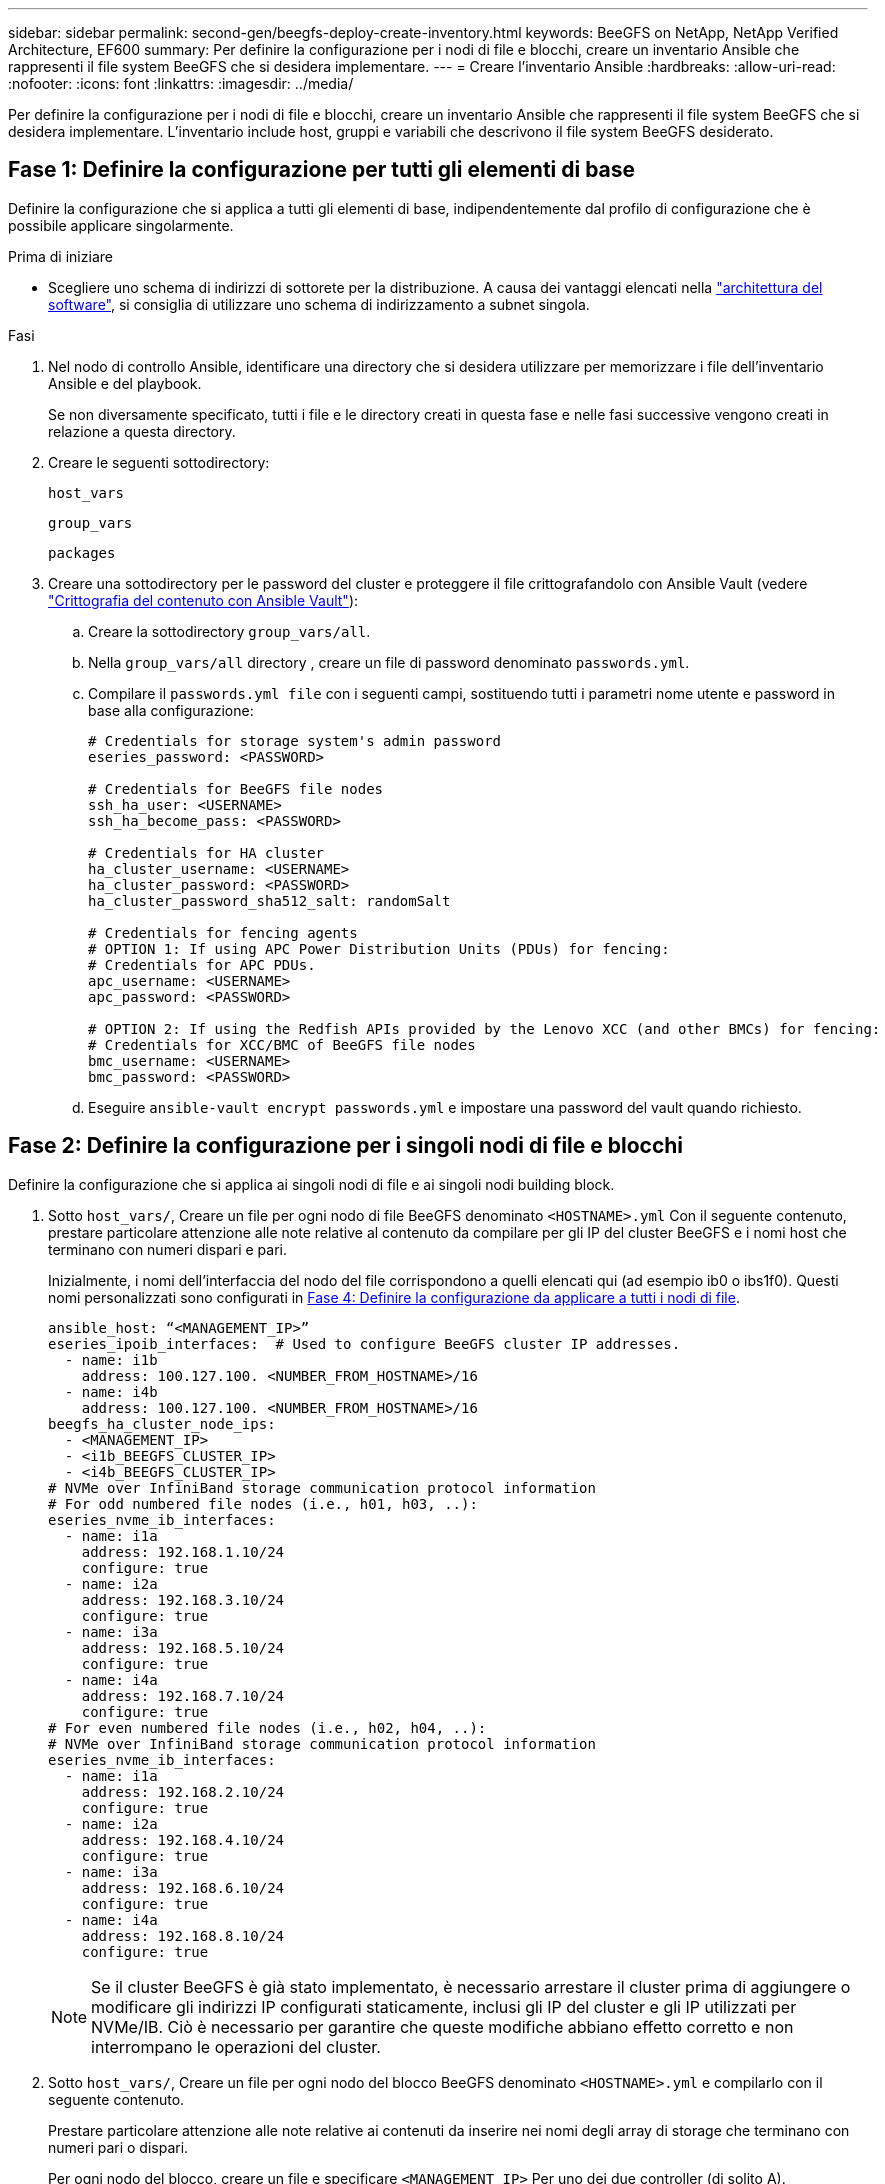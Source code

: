 ---
sidebar: sidebar 
permalink: second-gen/beegfs-deploy-create-inventory.html 
keywords: BeeGFS on NetApp, NetApp Verified Architecture, EF600 
summary: Per definire la configurazione per i nodi di file e blocchi, creare un inventario Ansible che rappresenti il file system BeeGFS che si desidera implementare. 
---
= Creare l'inventario Ansible
:hardbreaks:
:allow-uri-read: 
:nofooter: 
:icons: font
:linkattrs: 
:imagesdir: ../media/


[role="lead"]
Per definire la configurazione per i nodi di file e blocchi, creare un inventario Ansible che rappresenti il file system BeeGFS che si desidera implementare. L'inventario include host, gruppi e variabili che descrivono il file system BeeGFS desiderato.



== Fase 1: Definire la configurazione per tutti gli elementi di base

Definire la configurazione che si applica a tutti gli elementi di base, indipendentemente dal profilo di configurazione che è possibile applicare singolarmente.

.Prima di iniziare
* Scegliere uno schema di indirizzi di sottorete per la distribuzione. A causa dei vantaggi elencati nella link:beegfs-design-software-architecture.html#beegfs-network-configuration["architettura del software"], si consiglia di utilizzare uno schema di indirizzamento a subnet singola.


.Fasi
. Nel nodo di controllo Ansible, identificare una directory che si desidera utilizzare per memorizzare i file dell'inventario Ansible e del playbook.
+
Se non diversamente specificato, tutti i file e le directory creati in questa fase e nelle fasi successive vengono creati in relazione a questa directory.

. Creare le seguenti sottodirectory:
+
`host_vars`

+
`group_vars`

+
`packages`

. Creare una sottodirectory per le password del cluster e proteggere il file crittografandolo con Ansible Vault (vedere https://docs.ansible.com/ansible/latest/user_guide/vault.html["Crittografia del contenuto con Ansible Vault"^]):
+
.. Creare la sottodirectory `group_vars/all`.
.. Nella `group_vars/all` directory , creare un file di password denominato `passwords.yml`.
.. Compilare il `passwords.yml file` con i seguenti campi, sostituendo tutti i parametri nome utente e password in base alla configurazione:
+
....
# Credentials for storage system's admin password
eseries_password: <PASSWORD>

# Credentials for BeeGFS file nodes
ssh_ha_user: <USERNAME>
ssh_ha_become_pass: <PASSWORD>

# Credentials for HA cluster
ha_cluster_username: <USERNAME>
ha_cluster_password: <PASSWORD>
ha_cluster_password_sha512_salt: randomSalt

# Credentials for fencing agents
# OPTION 1: If using APC Power Distribution Units (PDUs) for fencing:
# Credentials for APC PDUs.
apc_username: <USERNAME>
apc_password: <PASSWORD>

# OPTION 2: If using the Redfish APIs provided by the Lenovo XCC (and other BMCs) for fencing:
# Credentials for XCC/BMC of BeeGFS file nodes
bmc_username: <USERNAME>
bmc_password: <PASSWORD>
....
.. Eseguire `ansible-vault encrypt passwords.yml` e impostare una password del vault quando richiesto.






== Fase 2: Definire la configurazione per i singoli nodi di file e blocchi

Definire la configurazione che si applica ai singoli nodi di file e ai singoli nodi building block.

. Sotto `host_vars/`, Creare un file per ogni nodo di file BeeGFS denominato `<HOSTNAME>.yml` Con il seguente contenuto, prestare particolare attenzione alle note relative al contenuto da compilare per gli IP del cluster BeeGFS e i nomi host che terminano con numeri dispari e pari.
+
Inizialmente, i nomi dell'interfaccia del nodo del file corrispondono a quelli elencati qui (ad esempio ib0 o ibs1f0). Questi nomi personalizzati sono configurati in <<Fase 4: Definire la configurazione da applicare a tutti i nodi di file>>.

+
....
ansible_host: “<MANAGEMENT_IP>”
eseries_ipoib_interfaces:  # Used to configure BeeGFS cluster IP addresses.
  - name: i1b
    address: 100.127.100. <NUMBER_FROM_HOSTNAME>/16
  - name: i4b
    address: 100.127.100. <NUMBER_FROM_HOSTNAME>/16
beegfs_ha_cluster_node_ips:
  - <MANAGEMENT_IP>
  - <i1b_BEEGFS_CLUSTER_IP>
  - <i4b_BEEGFS_CLUSTER_IP>
# NVMe over InfiniBand storage communication protocol information
# For odd numbered file nodes (i.e., h01, h03, ..):
eseries_nvme_ib_interfaces:
  - name: i1a
    address: 192.168.1.10/24
    configure: true
  - name: i2a
    address: 192.168.3.10/24
    configure: true
  - name: i3a
    address: 192.168.5.10/24
    configure: true
  - name: i4a
    address: 192.168.7.10/24
    configure: true
# For even numbered file nodes (i.e., h02, h04, ..):
# NVMe over InfiniBand storage communication protocol information
eseries_nvme_ib_interfaces:
  - name: i1a
    address: 192.168.2.10/24
    configure: true
  - name: i2a
    address: 192.168.4.10/24
    configure: true
  - name: i3a
    address: 192.168.6.10/24
    configure: true
  - name: i4a
    address: 192.168.8.10/24
    configure: true
....
+

NOTE: Se il cluster BeeGFS è già stato implementato, è necessario arrestare il cluster prima di aggiungere o modificare gli indirizzi IP configurati staticamente, inclusi gli IP del cluster e gli IP utilizzati per NVMe/IB. Ciò è necessario per garantire che queste modifiche abbiano effetto corretto e non interrompano le operazioni del cluster.

. Sotto `host_vars/`, Creare un file per ogni nodo del blocco BeeGFS denominato `<HOSTNAME>.yml` e compilarlo con il seguente contenuto.
+
Prestare particolare attenzione alle note relative ai contenuti da inserire nei nomi degli array di storage che terminano con numeri pari o dispari.

+
Per ogni nodo del blocco, creare un file e specificare `<MANAGEMENT_IP>` Per uno dei due controller (di solito A).

+
....
eseries_system_name: <STORAGE_ARRAY_NAME>
eseries_system_api_url: https://<MANAGEMENT_IP>:8443/devmgr/v2/
eseries_initiator_protocol: nvme_ib
# For odd numbered block nodes (i.e., a01, a03, ..):
eseries_controller_nvme_ib_port:
  controller_a:
    - 192.168.1.101
    - 192.168.2.101
    - 192.168.1.100
    - 192.168.2.100
  controller_b:
    - 192.168.3.101
    - 192.168.4.101
    - 192.168.3.100
    - 192.168.4.100
# For even numbered block nodes (i.e., a02, a04, ..):
eseries_controller_nvme_ib_port:
  controller_a:
    - 192.168.5.101
    - 192.168.6.101
    - 192.168.5.100
    - 192.168.6.100
  controller_b:
    - 192.168.7.101
    - 192.168.8.101
    - 192.168.7.100
    - 192.168.8.100
....




== Fase 3: Definire la configurazione da applicare a tutti i nodi di file e blocchi

È possibile definire la configurazione comune a un gruppo di host in `group_vars` in un nome di file che corrisponde al gruppo. In questo modo si evita di ripetere una configurazione condivisa in più posizioni.

.A proposito di questa attività
Gli host possono trovarsi in più di un gruppo e, in fase di esecuzione, Ansible sceglie le variabili da applicare a un determinato host in base alle regole di precedenza delle variabili. Per ulteriori informazioni su queste regole, consultare la documentazione Ansible per https://docs.ansible.com/ansible/latest/user_guide/playbooks_variables.html["Utilizzo delle variabili"^].)

Le assegnazioni host-to-group sono definite nel file di inventario Ansible effettivo, creato verso la fine di questa procedura.

.Fase
In Ansible, qualsiasi configurazione che si desidera applicare a tutti gli host può essere definita in un gruppo chiamato `All`. Creare il file `group_vars/all.yml` con i seguenti contenuti:

....
ansible_python_interpreter: /usr/bin/python3
beegfs_ha_ntp_server_pools:  # Modify the NTP server addressess if desired.
  - "pool 0.pool.ntp.org iburst maxsources 3"
  - "pool 1.pool.ntp.org iburst maxsources 3"
....


== Fase 4: Definire la configurazione da applicare a tutti i nodi di file

La configurazione condivisa per i nodi di file viene definita in un gruppo chiamato `ha_cluster`. La procedura descritta in questa sezione illustra la configurazione da includere in `group_vars/ha_cluster.yml` file.

.Fasi
. Nella parte superiore del file, definire le impostazioni predefinite, inclusa la password da utilizzare come `sudo` utente sui nodi del file.
+
....
### ha_cluster Ansible group inventory file.
# Place all default/common variables for BeeGFS HA cluster resources below.
### Cluster node defaults
ansible_ssh_user: {{ ssh_ha_user }}
ansible_become_password: {{ ssh_ha_become_pass }}
eseries_ipoib_default_hook_templates:
  - 99-multihoming.j2   # This is required for single subnet deployments, where static IPs containing multiple IB ports are in the same IPoIB subnet. i.e: cluster IPs, multirail, single subnet, etc.
# If the following options are specified, then Ansible will automatically reboot nodes when necessary for changes to take effect:
eseries_common_allow_host_reboot: true
eseries_common_reboot_test_command: "! systemctl status eseries_nvme_ib.service || systemctl --state=exited | grep eseries_nvme_ib.service"
eseries_ib_opensm_options:
  virt_enabled: "2"
  virt_max_ports_in_process: "0"
....
+

NOTE: Se il `ansible_ssh_user` è già, è `root` possibile omettere `ansible_become_password` e specificare l' `--ask-become-pass`opzione quando si esegue il playbook.

. Facoltativamente, configurare un nome per il cluster ad alta disponibilità (ha) e specificare un utente per la comunicazione intra-cluster.
+
Se si sta modificando lo schema di indirizzamento IP privato, è necessario aggiornare anche il valore predefinito `beegfs_ha_mgmtd_floating_ip`. Questo valore deve corrispondere a quello configurato in seguito per il gruppo di risorse BeeGFS Management.

+
Specificare una o più e-mail che devono ricevere avvisi per gli eventi del cluster utilizzando `beegfs_ha_alert_email_list`.

+
....
### Cluster information
beegfs_ha_firewall_configure: True
eseries_beegfs_ha_disable_selinux: True
eseries_selinux_state: disabled
# The following variables should be adjusted depending on the desired configuration:
beegfs_ha_cluster_name: hacluster                  # BeeGFS HA cluster name.
beegfs_ha_cluster_username: "{{ ha_cluster_username }}" # Parameter for BeeGFS HA cluster username in the passwords file.
beegfs_ha_cluster_password: "{{ ha_cluster_password }}" # Parameter for BeeGFS HA cluster username's password in the passwords file.
beegfs_ha_cluster_password_sha512_salt: "{{ ha_cluster_password_sha512_salt }}" # Parameter for BeeGFS HA cluster username's password salt in the passwords file.
beegfs_ha_mgmtd_floating_ip: 100.127.101.0         # BeeGFS management service IP address.
# Email Alerts Configuration
beegfs_ha_enable_alerts: True
beegfs_ha_alert_email_list: ["email@example.com"]  # E-mail recipient list for notifications when BeeGFS HA resources change or fail.  Often a distribution list for the team responsible for managing the cluster.
beegfs_ha_alert_conf_ha_group_options:
      mydomain: “example.com”
# The mydomain parameter specifies the local internet domain name. This is optional when the cluster nodes have fully qualified hostnames (i.e. host.example.com).
# Adjusting the following parameters is optional:
beegfs_ha_alert_timestamp_format: "%Y-%m-%d %H:%M:%S.%N" #%H:%M:%S.%N
beegfs_ha_alert_verbosity: 3
#  1) high-level node activity
#  3) high-level node activity + fencing action information + resources (filter on X-monitor)
#  5) high-level node activity + fencing action information + resources
....
+

NOTE: Anche se apparentemente ridondante, `beegfs_ha_mgmtd_floating_ip` È importante quando si scala il file system BeeGFS oltre un singolo cluster ha. I cluster ha successivi vengono implementati senza un servizio di gestione BeeGFS aggiuntivo e puntano al servizio di gestione fornito dal primo cluster.

. Configurare un agente di scherma. (Per ulteriori informazioni, vedere https://access.redhat.com/documentation/en-us/red_hat_enterprise_linux/9/html/configuring_and_managing_high_availability_clusters/assembly_configuring-fencing-configuring-and-managing-high-availability-clusters["Configurare la scherma in un cluster Red Hat High Availability"^].) Il seguente output mostra esempi di configurazione di agenti di scherma comuni. Scegliere una di queste opzioni.
+
Per questa fase, tenere presente che:

+
** Per impostazione predefinita, la funzione di scherma è attivata, ma è necessario configurare un _Agent_ di scherma.
** Il `<HOSTNAME>` specificato in `pcmk_host_map` oppure `pcmk_host_list` Deve corrispondere al nome host nell'inventario Ansible.
** L'esecuzione del cluster BeeGFS senza scherma non è supportata, in particolare in produzione. In questo modo si garantisce in gran parte che quando i servizi BeeGFS, incluse eventuali dipendenze di risorse come i dispositivi a blocchi, si verifichi un failover a causa di un problema, non vi sia alcun rischio di accesso simultaneo da parte di più nodi che si traducono in un danneggiamento del file system o in altri comportamenti indesiderati o imprevisti. Se la scherma deve essere disattivata, fare riferimento alle note generali nella guida introduttiva e nel set del ruolo BeeGFS ha `beegfs_ha_cluster_crm_config_options["stonith-enabled"]` a false in `ha_cluster.yml`.
** Sono disponibili più dispositivi di scherma a livello di nodo e il ruolo BeeGFS ha può configurare qualsiasi agente di scherma disponibile nel repository dei pacchetti Red Hat ha. Se possibile, utilizzare un agente di scherma che lavori attraverso l'UPS (Uninterruptible Power Supply) o l'unità di distribuzione dell'alimentazione rack (rPDU), Perché alcuni agenti di scherma, come il BMC (Baseboard Management Controller) o altri dispositivi di illuminazione integrati nel server, potrebbero non rispondere alla richiesta di fence in determinati scenari di errore.
+
....
### Fencing configuration:
# OPTION 1: To enable fencing using APC Power Distribution Units (PDUs):
beegfs_ha_fencing_agents:
 fence_apc:
   - ipaddr: <PDU_IP_ADDRESS>
     login: "{{ apc_username }}" # Parameter for APC PDU username in the passwords file.
     passwd: "{{ apc_password }}" # Parameter for APC PDU password in the passwords file.
     pcmk_host_map: "<HOSTNAME>:<PDU_PORT>,<PDU_PORT>;<HOSTNAME>:<PDU_PORT>,<PDU_PORT>"
# OPTION 2: To enable fencing using the Redfish APIs provided by the Lenovo XCC (and other BMCs):
redfish: &redfish
  username: "{{ bmc_username }}" # Parameter for XCC/BMC username in the passwords file.
  password: "{{ bmc_password }}" # Parameter for XCC/BMC password in the passwords file.
    ssl_insecure: 1 # If a valid SSL certificate is not available specify “1”.
beegfs_ha_fencing_agents:
  fence_redfish:
    - pcmk_host_list: <HOSTNAME>
      ip: <BMC_IP>
      <<: *redfish
    - pcmk_host_list: <HOSTNAME>
      ip: <BMC_IP>
      <<: *redfish
# For details on configuring other fencing agents see https://access.redhat.com/documentation/en-us/red_hat_enterprise_linux/9/html/configuring_and_managing_high_availability_clusters/assembly_configuring-fencing-configuring-and-managing-high-availability-clusters.
....


. Abilitare l'ottimizzazione delle performance consigliata nel sistema operativo Linux.
+
Mentre molti utenti trovano che le impostazioni predefinite per i parametri delle performance funzionino generalmente bene, è possibile modificare le impostazioni predefinite per un particolare carico di lavoro. Di conseguenza, questi consigli sono inclusi nel ruolo BeeGFS, ma non sono abilitati per impostazione predefinita per garantire che gli utenti siano a conoscenza della messa a punto applicata al file system.

+
Per attivare l'ottimizzazione delle performance, specificare:

+
....
### Performance Configuration:
beegfs_ha_enable_performance_tuning: True
....
. (Facoltativo) è possibile regolare i parametri di ottimizzazione delle performance nel sistema operativo Linux in base alle esigenze.
+
Per un elenco completo dei parametri di ottimizzazione disponibili che è possibile regolare, vedere la sezione Impostazioni predefinite prestazioni del ruolo BeeGFS ha in https://github.com/netappeseries/beegfs/tree/master/roles/beegfs_ha_7_4/defaults/main.yml["Sito e-Series BeeGFS GitHub"^]. I valori predefiniti possono essere sovrascritti per tutti i nodi nel cluster in questo file o per il `host_vars` file di un singolo nodo.

. Per consentire la connettività 200GB/HDR completa tra nodi di blocco e file, utilizzare il pacchetto Open Subnet Manager (opensm) di NVIDIA Open Fabrics Enterprise Distribution (MLNX_OFED). La versione MLNX_OFED in elenco link:beegfs-technology-requirements.html#file-node-requirements["requisiti dei nodi file"] viene fornita con i pacchetti opensm consigliati. Sebbene l'implementazione tramite Ansible sia supportata, è necessario prima installare il driver MLNX_OFED su tutti i nodi di file.
+
.. Compilare i seguenti parametri in `group_vars/ha_cluster.yml` (regolare i pacchetti in base alle esigenze):
+
....
### OpenSM package and configuration information
eseries_ib_opensm_options:
  virt_enabled: "2"
  virt_max_ports_in_process: "0"
....


. Configurare `udev` Regola per garantire la mappatura coerente degli identificatori di porta logici InfiniBand ai dispositivi PCIe sottostanti.
+
Il `udev` La regola deve essere univoca per la topologia PCIe di ciascuna piattaforma server utilizzata come nodo di file BeeGFS.

+
Utilizzare i seguenti valori per i nodi di file verificati:

+
....
### Ensure Consistent Logical IB Port Numbering
# OPTION 1: Lenovo SR665 V3 PCIe address-to-logical IB port mapping:
eseries_ipoib_udev_rules:
  "0000:01:00.0": i1a
  "0000:01:00.1": i1b
  "0000:41:00.0": i2a
  "0000:41:00.1": i2b
  "0000:81:00.0": i3a
  "0000:81:00.1": i3b
  "0000:a1:00.0": i4a
  "0000:a1:00.1": i4b

# OPTION 2: Lenovo SR665 PCIe address-to-logical IB port mapping:
eseries_ipoib_udev_rules:
  "0000:41:00.0": i1a
  "0000:41:00.1": i1b
  "0000:01:00.0": i2a
  "0000:01:00.1": i2b
  "0000:a1:00.0": i3a
  "0000:a1:00.1": i3b
  "0000:81:00.0": i4a
  "0000:81:00.1": i4b
....
. (Facoltativo) aggiornare l'algoritmo di selezione dei metadati.
+
....
beegfs_ha_beegfs_meta_conf_ha_group_options:
  tuneTargetChooser: randomrobin
....
+

NOTE: Durante i test di verifica, `randomrobin` In genere, è stato utilizzato per garantire che i file di test fossero distribuiti in modo uniforme tra tutti gli obiettivi di storage BeeGFS durante il benchmarking delle performance (per ulteriori informazioni sul benchmarking, visitare il sito BeeGFS per https://doc.beegfs.io/latest/advanced_topics/benchmark.html["Benchmarking di un sistema BeeGFS"^]). Con un utilizzo reale, questo potrebbe causare il riempimento più rapido dei target con un numero inferiore rispetto ai target con un numero superiore. Omettere `randomrobin` e utilizzando solo il valore predefinito `randomized` è stato dimostrato che il valore offre buone performance pur continuando a utilizzare tutti gli obiettivi disponibili.





== Fase 5: Definire la configurazione per il nodo a blocchi comune

La configurazione condivisa per i nodi a blocchi viene definita in un gruppo chiamato `eseries_storage_systems`. La procedura descritta in questa sezione illustra la configurazione da includere in `group_vars/ eseries_storage_systems.yml` file.

.Fasi
. Impostare la connessione Ansible su locale, fornire la password di sistema e specificare se i certificati SSL devono essere verificati. (In genere, Ansible utilizza SSH per connettersi agli host gestiti, ma nel caso dei sistemi storage NetApp e-Series utilizzati come nodi a blocchi, i moduli utilizzano l'API REST per la comunicazione). Nella parte superiore del file, aggiungere quanto segue:
+
....
### eseries_storage_systems Ansible group inventory file.
# Place all default/common variables for NetApp E-Series Storage Systems here:
ansible_connection: local
eseries_system_password: {{ eseries_password }} # Parameter for E-Series storage array password in the passwords file.
eseries_validate_certs: false
....
. Per garantire prestazioni ottimali, installare le versioni elencate per i nodi a blocchi in link:beegfs-technology-requirements.html["Requisiti tecnici"].
+
Scaricare i file corrispondenti da https://mysupport.netapp.com/site/products/all/details/eseries-santricityos/downloads-tab["Sito di supporto NetApp"^]. È possibile aggiornarli manualmente o includerli in `packages/` Directory del nodo di controllo Ansible, quindi popolare i seguenti parametri in `eseries_storage_systems.yml` Per eseguire l'aggiornamento utilizzando Ansible:

+
....
# Firmware, NVSRAM, and Drive Firmware (modify the filenames as needed):
eseries_firmware_firmware: "packages/RCB_11.80GA_6000_64cc0ee3.dlp"
eseries_firmware_nvsram: "packages/N6000-880834-D08.dlp"
....
. Scaricare e installare il firmware dell'unità più recente disponibile per le unità installate nei nodi di blocco dal https://mysupport.netapp.com/site/downloads/firmware/e-series-disk-firmware["Sito di supporto NetApp"^]. È possibile aggiornarli manualmente o includerli nella `packages/` directory del nodo di controllo Ansible, quindi popolare i seguenti parametri nel `eseries_storage_systems.yml` per l'aggiornamento utilizzando Ansible:
+
....
eseries_drive_firmware_firmware_list:
  - "packages/<FILENAME>.dlp"
eseries_drive_firmware_upgrade_drives_online: true
....
+

NOTE: Impostazione `eseries_drive_firmware_upgrade_drives_online` a. `false` Accelera l'aggiornamento, ma non deve essere eseguito fino a quando non viene implementato BeeGFS. Questo perché questa impostazione richiede l'interruzione di tutti i/o sui dischi prima dell'aggiornamento per evitare errori dell'applicazione. Sebbene l'esecuzione di un aggiornamento online del firmware del disco prima della configurazione dei volumi sia ancora rapida, si consiglia di impostare sempre questo valore su `true` per evitare problemi in un secondo momento.

. Per ottimizzare le performance, apportare le seguenti modifiche alla configurazione globale:
+
....
# Global Configuration Defaults
eseries_system_cache_block_size: 32768
eseries_system_cache_flush_threshold: 80
eseries_system_default_host_type: linux dm-mp
eseries_system_autoload_balance: disabled
eseries_system_host_connectivity_reporting: disabled
eseries_system_controller_shelf_id: 99 # Required.
....
. Per garantire un provisioning e un comportamento ottimali dei volumi, specificare i seguenti parametri:
+
....
# Storage Provisioning Defaults
eseries_volume_size_unit: pct
eseries_volume_read_cache_enable: true
eseries_volume_read_ahead_enable: false
eseries_volume_write_cache_enable: true
eseries_volume_write_cache_mirror_enable: true
eseries_volume_cache_without_batteries: false
eseries_storage_pool_usable_drives: "99:0,99:23,99:1,99:22,99:2,99:21,99:3,99:20,99:4,99:19,99:5,99:18,99:6,99:17,99:7,99:16,99:8,99:15,99:9,99:14,99:10,99:13,99:11,99:12"
....
+

NOTE: Il valore specificato per `eseries_storage_pool_usable_drives` È specifico per i nodi a blocchi NetApp EF600 e controlla l'ordine in cui i dischi vengono assegnati a nuovi gruppi di volumi. Questo ordine garantisce che l'i/o per ciascun gruppo sia distribuito uniformemente tra i canali di dischi back-end.



